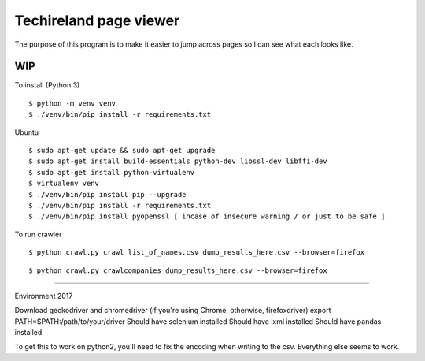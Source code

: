 Techireland page viewer
=======================
The purpose of this program is to make it easier to jump across pages so I can see what each looks like.

WIP
---


To install (Python 3)

::

    $ python -m venv venv
    $ ./venv/bin/pip install -r requirements.txt
    
Ubuntu

::

    $ sudo apt-get update && sudo apt-get upgrade
    $ sudo apt-get install build-essentials python-dev libssl-dev libffi-dev
    $ sudo apt-get install python-virtualenv
    $ virtualenv venv
    $ ./venv/bin/pip install pip --upgrade
    $ ./venv/bin/pip install -r requirements.txt
    $ ./venv/bin/pip install pyopenssl [ incase of insecure warning / or just to be safe ]




To run crawler


::

    $ python crawl.py crawl list_of_names.csv dump_results_here.csv --browser=firefox

::

    $ python crawl.py crawlcompanies dump_results_here.csv --browser=firefox


======

Environment 2017

Download geckodriver and chromedriver (if you're using Chrome, otherwise, firefoxdriver)
export PATH=$PATH:/path/to/your/driver
Should have selenium installed
Should have lxml installed
Should have pandas installed


To get this to work on python2, you'll need to fix the encoding when writing to the csv. Everything else seems to work.

